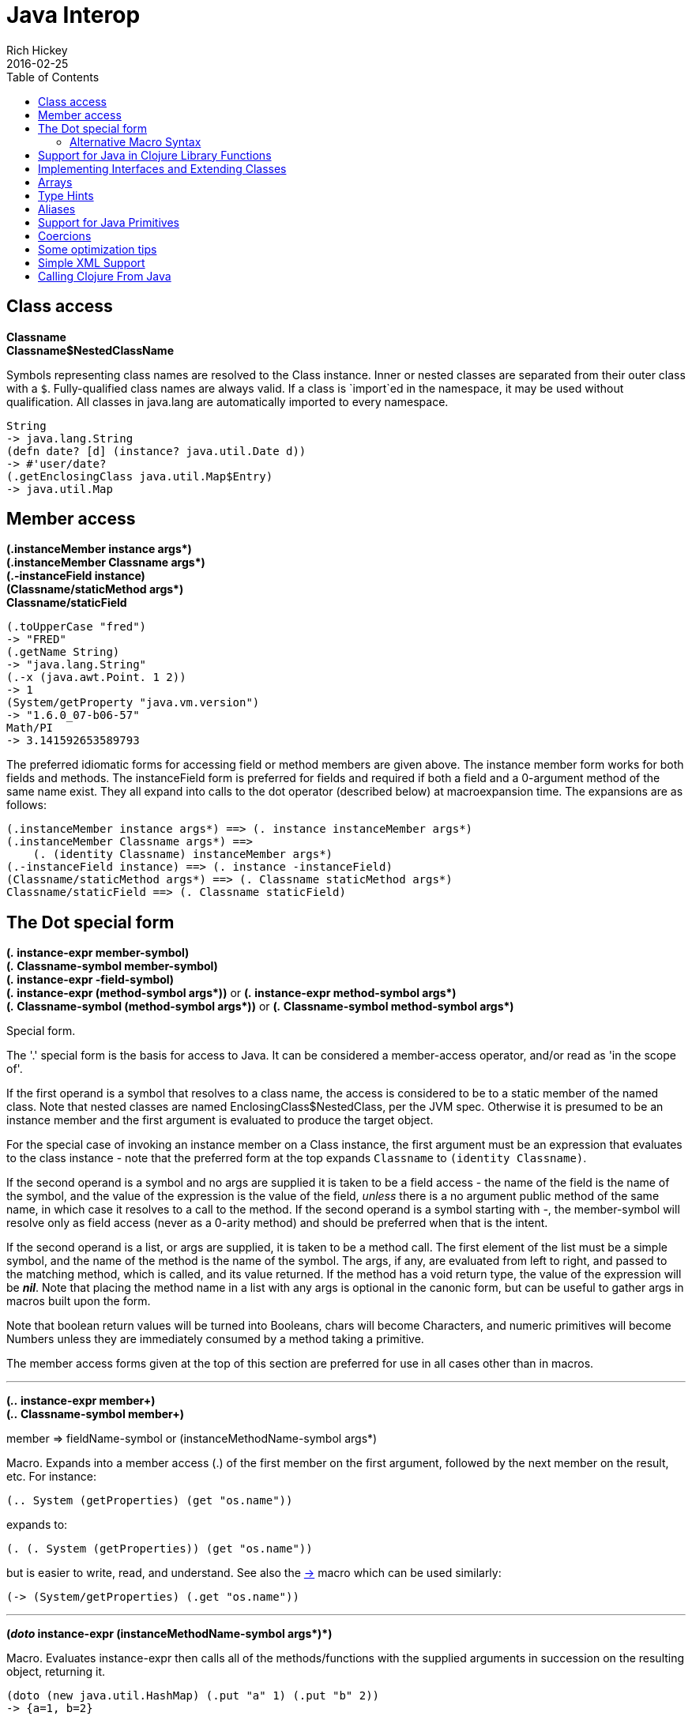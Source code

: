 = Java Interop
Rich Hickey
2016-02-25
:type: reference
:toc: macro
:icons: font
:prevpagehref: reducers
:prevpagetitle: Reducers
:nextpagehref: compilation
:nextpagetitle: Compilation and Class Generation

ifdef::env-github,env-browser[:outfilesuffix: .adoc]

toc::[]

== Class access

[%hardbreaks]
**Classname**
**Classname$NestedClassName**

Symbols representing class names are resolved to the Class instance. Inner or nested classes are separated from their outer class with a `$`. Fully-qualified class names are always valid. If a class is `import`ed in the namespace, it may be used without qualification. All classes in java.lang are automatically imported to every namespace.

[source,clojure]
----
String
-> java.lang.String
(defn date? [d] (instance? java.util.Date d))
-> #'user/date?
(.getEnclosingClass java.util.Map$Entry)
-> java.util.Map
----

== Member access

[%hardbreaks]
**(.instanceMember instance args*)**
**(.instanceMember Classname args*)**
**(.-instanceField instance)**
**(Classname/staticMethod args*)**
**Classname/staticField**

[source,clojure]
----
(.toUpperCase "fred")
-> "FRED"
(.getName String)
-> "java.lang.String"
(.-x (java.awt.Point. 1 2))
-> 1
(System/getProperty "java.vm.version")
-> "1.6.0_07-b06-57"
Math/PI
-> 3.141592653589793
----

The preferred idiomatic forms for accessing field or method members are given above. The instance member form works for both fields and methods. The instanceField form is preferred for fields and required if both a field and a 0-argument method of the same name exist. They all expand into calls to the dot operator (described below) at macroexpansion time. The expansions are as follows:

[source,clojure]
----
(.instanceMember instance args*) ==> (. instance instanceMember args*)
(.instanceMember Classname args*) ==>
    (. (identity Classname) instanceMember args*)
(.-instanceField instance) ==> (. instance -instanceField)
(Classname/staticMethod args*) ==> (. Classname staticMethod args*)
Classname/staticField ==> (. Classname staticField)
----

== The Dot special form

[[dot]]
[%hardbreaks]
*(_._ instance-expr member-symbol)*
*(_._ Classname-symbol member-symbol)*
*(_._ instance-expr -field-symbol)*
**(_._ instance-expr (method-symbol args*))** or **(_._ instance-expr method-symbol args*)**
**(_._ Classname-symbol (method-symbol args*))** or **(_._ Classname-symbol method-symbol args*)**

Special form.

The '.' special form is the basis for access to Java. It can be considered a member-access operator, and/or read as 'in the scope of'.

If the first operand is a symbol that resolves to a class name, the access is considered to be to a static member of the named class. Note that nested classes are named EnclosingClass$NestedClass, per the JVM spec. Otherwise it is presumed to be an instance member and the first argument is evaluated to produce the target object.

For the special case of invoking an instance member on a Class instance, the first argument must be an expression that evaluates to the class instance - note that the preferred form at the top expands `Classname` to `(identity Classname)`.

If the second operand is a symbol and no args are supplied it is taken to be a field access - the name of the field is the name of the symbol, and the value of the expression is the value of the field, _unless_ there is a no argument public method of the same name, in which case it resolves to a call to the method. If the second operand is a symbol starting with _-_, the member-symbol will resolve only as field access (never as a 0-arity method) and should be preferred when that is the intent.

If the second operand is a list, or args are supplied, it is taken to be a method call. The first element of the list must be a simple symbol, and the name of the method is the name of the symbol. The args, if any, are evaluated from left to right, and passed to the matching method, which is called, and its value returned. If the method has a void return type, the value of the expression will be _**nil**_. Note that placing the method name in a list with any args is optional in the canonic form, but can be useful to gather args in macros built upon the form.

Note that boolean return values will be turned into Booleans, chars will become Characters, and numeric primitives will become Numbers unless they are immediately consumed by a method taking a primitive.

The member access forms given at the top of this section are preferred for use in all cases other than in macros.

''''

[%hardbreaks]
*(_.._ instance-expr member+)*
*(_.._ Classname-symbol member+)*

member => fieldName-symbol or (instanceMethodName-symbol args*)

Macro. Expands into a member access (.) of the first member on the first argument, followed by the next member on the result, etc. For instance:

`(.. System (getProperties) (get "os.name"))`

expands to:

`(. (. System (getProperties)) (get "os.name"))`

but is easier to write, read, and understand. See also the https://clojure.github.com/clojure/clojure.core-api.html#clojure.core/%2d%3e[pass:[->]] macro which can be used similarly:

`(pass:[->] (System/getProperties) (.get "os.name"))`

''''

**(_doto_ instance-expr (instanceMethodName-symbol args*)*)**

Macro. Evaluates instance-expr then calls all of the methods/functions with the supplied arguments in succession on the resulting object, returning it.

[source,clojure]
----
(doto (new java.util.HashMap) (.put "a" 1) (.put "b" 2))
-> {a=1, b=2}
----

[[new]]
''''

[%hardbreaks]
**(Classname. args*)**
**(_new_ Classname args*)**

Special form.

The args, if any, are evaluated from left to right, and passed to the constructor of the class named by Classname. The constructed object is returned.

=== Alternative Macro Syntax

As shown, in addition to the canonic special form new, Clojure supports special macroexpansion of symbols containing '.':

`(new Classname args*)`

can be written

`(Classname. args*) ;note trailing dot`

the latter expanding into the former at macro expansion time.

''''

*(_instance?_ Class expr)*

Evaluates expr and tests if it is an instance of the class. Returns true or false

[[set]]
''''

[%hardbreaks]
*(_set!_ (. instance-expr instanceFieldName-symbol) expr)*
*(_set!_ (. Classname-symbol staticFieldName-symbol) expr)*

Assignment special form.

When the first operand is a field member access form, the assignment is to the corresponding field. If it is an instance field, the instance expr will be evaluated, then the expr.

In all cases the value of expr is returned.

Note - _you cannot assign to function params or local bindings. Only Java fields, Vars, Refs and Agents are mutable in Clojure_.

''''

**(_memfn_ method-name arg-names*)**

Macro. Expands into code that creates a fn that expects to be passed an object and any args and calls the named instance method on the object passing the args. Use when you want to treat a Java method as a first-class fn.

[source,clojure]
----
(map (memfn charAt i) ["fred" "ethel" "lucy"] [1 2 3])
-> (\r \h \y)
----

Note it almost always preferable to do this directly now, with syntax like:

[source,clojure]
----
(map #(.charAt %1 %2) ["fred" "ethel" "lucy"] [1 2 3])
-> (\r \h \y)
----

''''
*(_bean_ obj)*

Takes a Java object and returns a read-only implementation of the map abstraction based upon its JavaBean properties.

[source,clojure]
----
(bean java.awt.Color/black)
-> {:RGB -16777216, :alpha 255, :blue 0, :class java.awt.Color,
    :colorSpace #object[java.awt.color.ICC_ColorSpace 0x5cb42b "java.awt.color.ICC_ColorSpace@5cb42b"],
    :green 0, :red 0, :transparency 1}
----

== Support for Java in Clojure Library Functions

Many of the Clojure library functions have defined semantics for objects of Java types. contains? and get work on Java Maps, arrays, Strings, the latter two with integer keys. count works on Java Strings, Collections and arrays. nth works on Java Strings, Lists and arrays. seq works on Java reference arrays, Iterables and Strings. Since much of the rest of the library is built upon these functions, there is great support for using Java objects in Clojure algorithms.

== Implementing Interfaces and Extending Classes

Clojure supports the dynamic creation of objects that implement one or more interfaces and/or extend a class with the https://clojure.github.io/clojure/clojure.core-api.html#clojure.core/proxy[proxy] macro. The resulting objects are of an anonymous class. You can also generate statically-named classes and .class files with https://clojure.github.io/clojure/clojure.core-api.html#clojure.core/gen-class[gen-class]. As of Clojure 1.2, https://clojure.github.io/clojure/clojure.core-api.html#clojure.core/reify[reify] is also available for implementing interfaces.

Java annotations may be attached to classes, constructors, and methods via https://clojure.org/reference/metadata[metadata] on `gen-class` and Clojure type constructs, see the https://clojure.org/reference/datatypes#_java_annotation_support[datatypes reference].

''''

*( _proxy_ [class-and-interfaces] [args] fs+)*

class-and-interfaces - a vector of class names +
args - a (possibly empty) vector of arguments to the superclass constructor. +
f => (name [params*] body) or (name ([params*] body) ([params+] body) ...)

Macro

Expands to code which creates a instance of a proxy class that implements the named class/interface(s) by calling the supplied fns. A single class, if provided, must be first. If not provided it defaults to Object. The interfaces names must be valid interface types. If a method fn is not provided for a class method, the superclass method will be called. If a method fn is not provided for an interface method, an UnsupportedOperationException will be thrown should it be called. Method fns are closures and can capture the environment in which proxy is called. Each method fn takes an additional implicit first arg, which is bound to this. Note that while method fns can be provided to override protected methods, they have no other access to protected members, nor to super, as these capabilities cannot be proxied.

== Arrays

Clojure supports the creation, reading and modification of Java arrays. It is recommended that you limit use of arrays to interop with Java libraries that require them as arguments or use them as return values.

Note that many other Clojure functions work with arrays such as via the <<sequences#,seq library>>. The functions listed here exist for initial creation of arrays, or to support mutation or higher performance operations on arrays.

[%hardbreaks]
Create array from existing collection: https://clojure.github.io/clojure/clojure.core-api.html#clojure.core/aclone[aclone] https://clojure.github.io/clojure/clojure.core-api.html#clojure.core/amap[amap] https://clojure.github.io/clojure/clojure.core-api.html#clojure.core/to-array[to-array] https://clojure.github.io/clojure/clojure.core-api.html#clojure.core/to-array-2d[to-array-2d] https://clojure.github.io/clojure/clojure.core-api.html#clojure.core/into-array[into-array]
Multi-dimensional array support: https://clojure.github.io/clojure/clojure.core-api.html#clojure.core/aget[aget] https://clojure.github.io/clojure/clojure.core-api.html#clojure.core/aset[aset] https://clojure.github.io/clojure/clojure.core-api.html#clojure.core/to-array-2d[to-array-2d] https://clojure.github.io/clojure/clojure.core-api.html#clojure.core/make-array[make-array]
Type-specific array constructors: https://clojure.github.io/clojure/clojure.core-api.html#clojure.core/boolean-array[boolean-array] https://clojure.github.io/clojure/clojure.core-api.html#clojure.core/byte-array[byte-array] https://clojure.github.io/clojure/clojure.core-api.html#clojure.core/char-array[char-array] https://clojure.github.io/clojure/clojure.core-api.html#clojure.core/double-array[double-array] https://clojure.github.io/clojure/clojure.core-api.html#clojure.core/float-array[float-array] https://clojure.github.io/clojure/clojure.core-api.html#clojure.core/int-array[int-array] https://clojure.github.io/clojure/clojure.core-api.html#clojure.core/long-array[long-array] https://clojure.github.io/clojure/clojure.core-api.html#clojure.core/object-array[object-array] https://clojure.github.io/clojure/clojure.core-api.html#clojure.core/short-array[short-array]
Primitive array casts: https://clojure.github.io/clojure/clojure.core-api.html#clojure.core/booleans[booleans] https://clojure.github.io/clojure/clojure.core-api.html#clojure.core/bytes[bytes] https://clojure.github.io/clojure/clojure.core-api.html#clojure.core/chars[chars] https://clojure.github.io/clojure/clojure.core-api.html#clojure.core/doubles[doubles] https://clojure.github.io/clojure/clojure.core-api.html#clojure.core/floats[floats] https://clojure.github.io/clojure/clojure.core-api.html#clojure.core/ints[ints] https://clojure.github.io/clojure/clojure.core-api.html#clojure.core/longs[longs] https://clojure.github.io/clojure/clojure.core-api.html#clojure.core/shorts[shorts]
Mutate an array: https://clojure.github.io/clojure/clojure.core-api.html#clojure.core/aset[aset]
Process an existing array: https://clojure.github.io/clojure/clojure.core-api.html#clojure.core/aget[aget] https://clojure.github.io/clojure/clojure.core-api.html#clojure.core/alength[alength] https://clojure.github.io/clojure/clojure.core-api.html#clojure.core/amap[amap] https://clojure.github.io/clojure/clojure.core-api.html#clojure.core/areduce[areduce]

[[typehints]]
== Type Hints

Clojure supports the use of type hints to assist the compiler in avoiding reflection in performance-critical areas of code. Normally, one should avoid the use of type hints until there is a known performance bottleneck. Type hints are <<metadata#_metadata_reader_macros,metadata tags>> placed on symbols or expressions that are consumed by the compiler. They can be placed on function parameters, let-bound names, var names (when defined), and expressions:

[source,clojure]
----
(defn len [x]
  (.length x))

(defn len2 [^String x]
  (.length x))

user=> (time (reduce + (map len (repeat 1000000 "asdf"))))
"Elapsed time: 3007.198 msecs"
4000000
user=> (time (reduce + (map len2 (repeat 1000000 "asdf"))))
"Elapsed time: 308.045 msecs"
4000000
----

Once a type hint has been placed on an identifier or expression, the compiler will try to resolve any calls to methods thereupon at compile time. In addition, the compiler will track the use of any return values and infer types for their use and so on, so very few hints are needed to get a fully compile-time resolved series of calls. Note that type hints are not needed for static members (or their return values!) as the compiler always has the type for statics.

There is a pass:[*warn-on-reflection*] flag (defaults to false) which will cause the compiler to warn you when it can't resolve to a direct call:

[source,clojure]
----
(set! *warn-on-reflection* true)
-> true

(defn foo [s] (.charAt s 1))
-> Reflection warning, line: 2 - call to charAt can't be resolved.
-> #user/foo

(defn foo [^String s] (.charAt s 1))
-> #user/foo
----

For function return values, the type hint can be placed before the arguments vector:

[source,clojure]
----
(defn hinted-single ^String [])

-> #user/hinted-single

(defn hinted
  (^String [])
  (^Integer [a])
  (^java.util.List [a & args]))

-> #user/hinted
----

[[TypeAliases]]
== Aliases

Clojure provides aliases for primitive Java types and arrays which do not have typical representations as Java class names.
The types are represented according to the specification of
http://docs.oracle.com/javase/specs/jvms/se7/html/jvms-4.html#jvms-4.3.2-200[Java Field Descriptors].
For example, byte arrays (byte-array []) have a type of "[B".

* int - A primitive int
* ints - An int array
* long - A primitive long
* longs - A long array
* float - A primitive float
* floats - A float array
* double - A primitive double
* doubles - A double array
* void - A void return
* short - A primitive short
* shorts - A short array
* boolean - A primitive boolean
* booleans - A boolean array
* byte - A primitive byte
* bytes - A byte array
* char - A primitive character
* chars - A character array

[[primitives]]
== Support for Java Primitives

Clojure has support for high-performance manipulation of, and arithmetic involving, Java primitive types in local contexts. All Java primitive types are supported: int, float, long, double, boolean, char, short, and byte.

* _**let**_/_**loop**_-bound locals can be of primitive types, having the inferred, possibly primitive type of their init-form.
* _**recur**_ forms that rebind primitive locals do so without boxing, and do type-checking for same primitive type.
* Arithmetic (+,-,*,/,inc,dec,<,<=,>,>= etc) is overloaded for primitive types where semantics are same.
* https://clojure.github.io/clojure/clojure.core-api.html#clojure.core/aget[aget] / https://clojure.github.io/clojure/clojure.core-api.html#clojure.core/aset[aset] are overloaded for arrays of primitives
* https://clojure.github.io/clojure/clojure.core-api.html#clojure.core/aclone[aclone], https://clojure.github.io/clojure/clojure.core-api.html#clojure.core/alength[alength] functions for arrays of primitives
* constructor functions for primitive arrays: https://clojure.github.io/clojure/clojure.core-api.html#clojure.core/float-array[float-array], https://clojure.github.io/clojure/clojure.core-api.html#clojure.core/int-array[int-array], etc.
* Type hints for primitive arrays - +^ints, ^floats+, etc.
* Coercion ops https://clojure.github.io/clojure/clojure.core-api.html#clojure.core/int[int], https://clojure.github.io/clojure/clojure.core-api.html#clojure.core/float[float], etc. produce primitives when consumer can take primitive
* The https://clojure.github.io/clojure/clojure.core-api.html#clojure.core/num[num] coercion function boxes primitives to force generic arithmetic
* Array cast functions https://clojure.github.io/clojure/clojure.core-api.html#clojure.core/ints[ints] https://clojure.github.io/clojure/clojure.core-api.html#clojure.core/longs[longs], etc. which produce +int[]+, +long[]+, etc.
* A set of "unchecked" operations for utmost performing, but potentially unsafe, integer (int/long) ops: https://clojure.github.io/clojure/clojure.core-api.html#clojure.core/unchecked-multiply[unchecked-multiply] https://clojure.github.io/clojure/clojure.core-api.html#clojure.core/unchecked-dec[unchecked-dec] https://clojure.github.io/clojure/clojure.core-api.html#clojure.core/unchecked-inc[unchecked-inc] https://clojure.github.io/clojure/clojure.core-api.html#clojure.core/unchecked-negate[unchecked-negate] https://clojure.github.io/clojure/clojure.core-api.html#clojure.core/unchecked-add[unchecked-add] https://clojure.github.io/clojure/clojure.core-api.html#clojure.core/unchecked-subtract[unchecked-subtract] https://clojure.github.io/clojure/clojure.core-api.html#clojure.core/unchecked-remainder[unchecked-remainder] https://clojure.github.io/clojure/clojure.core-api.html#clojure.core/unchecked-divide[unchecked-divide]
* A dynamic var to automatically swap safe operations with unchecked operations: https://clojure.github.io/clojure/clojure.core-api.html#clojure.core/%2Aunchecked-math%2A[pass:[*unchecked-math*]]
* https://clojure.github.io/clojure/clojure.core-api.html#clojure.core/amap[amap] and https://clojure.github.io/clojure/clojure.core-api.html#clojure.core/areduce[areduce] macros for functionally (i.e. non-destructively) processing one or more arrays in order to produce a new array or aggregate value respectively.

Rather than write this Java:
[source,java]
----
static public float asum(float[] xs){
  float ret = 0;
  for(int i = 0; i < xs.length; i++)
    ret += xs[i];
  return ret;
}
----

you can write this Clojure:

[source,clojure]
----
(defn asum [^floats xs]
  (areduce xs i ret (float 0)
    (+ ret (aget xs i))))
----

and the resulting code is exactly the same speed (when run with java -server).

The best aspect of this is that you need not do anything special in your initial coding. Quite often these optimizations are unneeded. Should a bit of code be a bottleneck, you can speed it up with minor adornment:

[source,clojure]
----
(defn foo [n]
  (loop [i 0]
    (if (< i n)
      (recur (inc i))
      i)))

(time (foo 100000))
"Elapsed time: 0.391 msecs"
100000

(defn foo2 [n]
  (let [n (int n)]
    (loop [i (int 0)]
      (if (< i n)
        (recur (inc i))
        i))))

(time (foo2 100000))
"Elapsed time: 0.084 msecs"
100000
----

Functions have limited support for primitive arguments and return type: type hints for `long` and `double` (only these) generate primitive-typed overloads. Note that this capability is restricted to functions of arity no greater than 4.

Thus a function defined as

[source,clojure]
----
(defn foo ^long [^long n])
----

both takes and returns values of primitive type `long` (invocations with a boxed argument and indeed any object result in a cast and delegation to the primitive-typed overload).

== Coercions

At times it is necessary to have a value of a particular primitive type. These coercion functions yield a value of the indicated type as long as such a coercion is possible: https://clojure.github.io/clojure/clojure.core-api.html#clojure.core/bigdec[bigdec] https://clojure.github.io/clojure/clojure.core-api.html#clojure.core/bigint[bigint] https://clojure.github.io/clojure/clojure.core-api.html#clojure.core/boolean[boolean] https://clojure.github.io/clojure/clojure.core-api.html#clojure.core/byte[byte] https://clojure.github.io/clojure/clojure.core-api.html#clojure.core/char[char] https://clojure.github.io/clojure/clojure.core-api.html#clojure.core/double[double] https://clojure.github.io/clojure/clojure.core-api.html#clojure.core/float[float] https://clojure.github.io/clojure/clojure.core-api.html#clojure.core/int[int] https://clojure.github.io/clojure/clojure.core-api.html#clojure.core/long[long] https://clojure.github.io/clojure/clojure.core-api.html#clojure.core/num[num] https://clojure.github.io/clojure/clojure.core-api.html#clojure.core/short[short]

[[optimization]]
== Some optimization tips

* All arguments are passed to Clojure fns as objects, so there's no point to putting arbitrary primitive type hints on fn args (excepting primitive array type hints, and long and double as noted). Instead, use the let technique shown to place args in primitive locals if they need to participate in primitive arithmetic in the body.
* (let [foo (int bar)] ...) is the correct way to get a primitive local. Do not use ^Integer etc.
* Don't rush to unchecked math unless you want truncating operations. HotSpot does a good job at optimizing the overflow check, which will yield an exception instead of silent truncation. On a typical example, that has about a 5% difference in speed - well worth it. Also, people reading your code don't know if you are using unchecked for truncation or performance - best to reserve it for the former and comment if the latter.
* There's usually no point in trying to optimize an outer loop, in fact it can hurt you as you'll be representing things as primitives which just have to be re-boxed in order to become args to the inner call. The only exception is reflection warnings - you must get rid of them in any code that gets called frequently.
* Almost every time someone presents something they are trying to optimize with hints, the faster version has far fewer hints than the original. If a hint doesn't improve things in the end - take it out.
* Many people seem to presume only the unchecked- ops do primitive arithmetic - not so. When the args are primitive locals, regular + and * etc do primitive math with an overflow check - fast _and_ safe.
* So, the simplest route to fast math is to leave the operators alone and just make sure the source literals and locals are primitive. Arithmetic on primitives yields primitives. If you've got a loop (which you probably do if you need to optimize) make sure the loop locals are primitives first - then if you accidentally are producing a boxed intermediate result you'll get an error on recur. Don't solve that error by coercing your intermediate result, instead, figure out what argument or local is not primitive.

== Simple XML Support
Included with the distribution is simple XML support, found in the src/xml.clj file. All names from this file are in the xml namespace.

''''
*(_parse_ source)*

Parses and loads the source, which can be a File, InputStream or String naming a URI. Returns a tree of the xml/element struct-map, which has the keys :tag, :attrs, and :content. and accessor fns tag, attrs, and content.

[source,clojure]
----
(xml/parse "/Users/rich/dev/clojure/build.xml")
-> {:tag :project, :attrs {:name "clojure", :default "jar"}, :content [{:tag :description, ...
----

== Calling Clojure From Java

The https://clojure.github.io/clojure/javadoc[clojure.java.api] package provides a minimal interface to bootstrap Clojure access from other JVM languages. It does this by providing:

1. The ability to use Clojure's namespaces to locate an arbitrary var, returning the var's clojure.lang.IFn interface.
2. A convenience method read for reading data using Clojure's edn reader

IFns provide complete access to Clojure's APIs. You can also access any other library written in Clojure, after adding either its source or compiled form to the classpath.

The public Java API for Clojure consists of the following classes and interfaces:

* https://clojure.github.io/clojure/javadoc/clojure/java/api/Clojure.html[clojure.java.api.Clojure]
* https://clojure.github.io/clojure/javadoc/clojure/lang/IFn.html[clojure.lang.IFn]

All other Java classes should be treated as implementation details, and applications should avoid relying on them.

To lookup and call a Clojure function:
[source,clojure]
----
IFn plus = Clojure.var("clojure.core", "+");
plus.invoke(1, 2);
----
Functions in clojure.core are automatically loaded. Other namespaces can be loaded via require:
[source,clojure]
----
IFn require = Clojure.var("clojure.core", "require");
require.invoke(Clojure.read("clojure.set"));
----
IFns can be passed to higher order functions, e.g. the example below passes plus to read:
[source,clojure]
----
IFn map = Clojure.var("clojure.core", "map");
IFn inc = Clojure.var("clojure.core", "inc");
map.invoke(inc, Clojure.read("[1 2 3]"));
----
Most IFns in Clojure refer to functions. A few, however, refer to non-function data values. To access these, use deref instead of fn:
[source,clojure]
----
IFn printLength = Clojure.var("clojure.core", "*print-length*");
IFn deref = Clojure.var("clojure.core", "deref");
deref.invoke(printLength);
----
